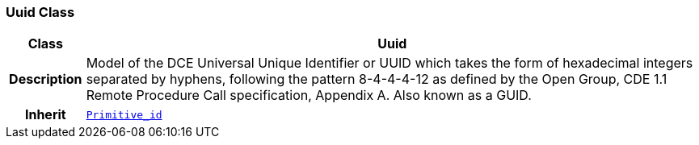 === Uuid Class

[cols="^1,3,5"]
|===
h|*Class*
2+^h|*Uuid*

h|*Description*
2+a|Model of the DCE Universal Unique Identifier or UUID which takes the form of hexadecimal integers separated by hyphens, following the pattern 8-4-4-4-12 as defined by the Open Group, CDE 1.1 Remote Procedure Call specification, Appendix A. Also known as a GUID.

h|*Inherit*
2+|`<<_primitive_id_class,Primitive_id>>`

|===
